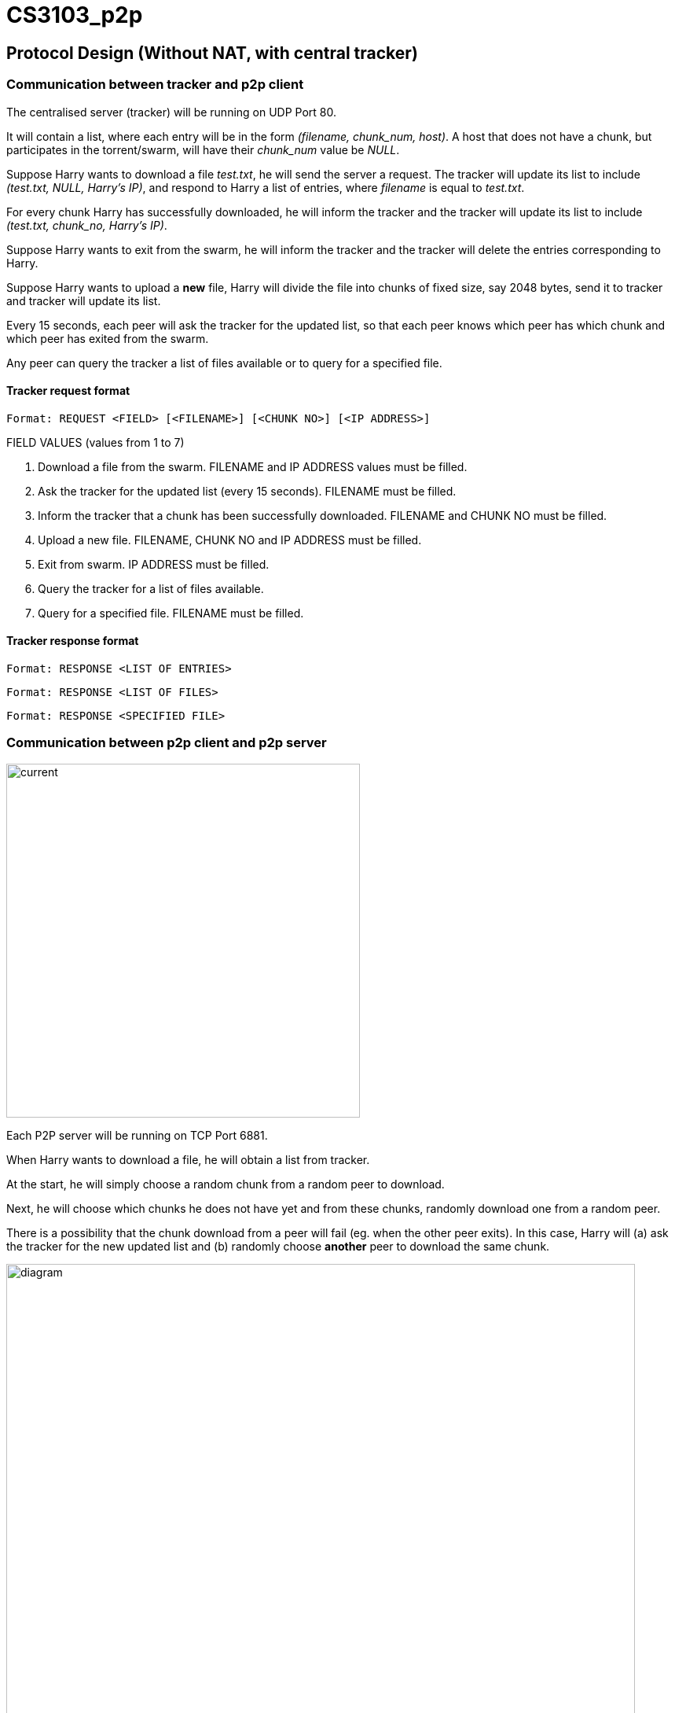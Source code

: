 = CS3103_p2p

== Protocol Design (Without NAT, with central tracker)

=== Communication between tracker and p2p client

The centralised server (tracker) will be running on UDP Port 80.

It will contain a list, where each entry will be in the form _(filename, chunk_num, host)_. A host
that does not have a chunk, but participates in the torrent/swarm, will have their _chunk_num_ value be _NULL_.

Suppose Harry wants to download a file _test.txt_, he will send the server a request. The tracker will update
its list to include _(test.txt, NULL, Harry's IP)_, and respond to Harry a list of entries, where _filename_ is equal
to _test.txt_.

For every chunk Harry has successfully downloaded, he will inform the tracker and the tracker will
update its list to include _(test.txt, chunk_no, Harry's IP)_.

Suppose Harry wants to exit from the swarm, he will inform the tracker and the tracker will delete the entries corresponding
to Harry.

Suppose Harry wants to upload a *new* file, Harry will divide the file
into chunks of fixed size, say 2048 bytes, send it to tracker and tracker will update its list.

Every 15 seconds, each peer will ask the tracker for the updated list, so that each peer knows which peer has which chunk
and which peer has exited from the swarm.

Any peer can query the tracker a list of files available or to query for a specified file.

==== Tracker request format

----
Format: REQUEST <FIELD> [<FILENAME>] [<CHUNK NO>] [<IP ADDRESS>]
----

FIELD VALUES (values from 1 to 7)

. Download a file from the swarm. FILENAME and IP ADDRESS values must be filled.
. Ask the tracker for the updated list (every 15 seconds). FILENAME must be filled.
. Inform the tracker that a chunk has been successfully downloaded. FILENAME and CHUNK NO must be filled.
. Upload a new file. FILENAME, CHUNK NO and IP ADDRESS must be filled.
. Exit from swarm. IP ADDRESS must be filled.
. Query the tracker for a list of files available.
. Query for a specified file. FILENAME must be filled.

==== Tracker response format

----
Format: RESPONSE <LIST OF ENTRIES>
----

----
Format: RESPONSE <LIST OF FILES>
----

----
Format: RESPONSE <SPECIFIED FILE>
----

=== Communication between p2p client and p2p server

image::image/current.png[width="450"]

Each P2P server will be running on TCP Port 6881.

When Harry wants to download a file, he will obtain a list from tracker.

At the start, he will simply choose a random chunk from a random peer to download.

Next, he will choose which chunks he does not have yet and from these chunks, randomly download one from a random peer.

There is a possibility that the chunk download from a peer will fail (eg. when the other peer exits). In this case, Harry
will (a) ask the tracker for the new updated list and (b) randomly choose **another** peer to download the same chunk.

image::image/diagram.png[width="800"]
== P2P behind NAT (STUN server implemenation)

The P2P servers will send a request from port 6881 to any Public STUN(RFC5389) server requesting for their Public IP address and Port number.

=== Changes to P2P

==== Update and Inform Tracker of Public IP and Port number

When the P2P server wants to update and inform the tracker of updated chunks, the P2P server will send a request to STUN server to get its Public IP and Port number and send the most recent Public IP and Port number to the tracker to update the file chunk directory list to include the P2P server Public IP address and Port number.

==== Request to download specific chunk

When a P2P Client wants to download specific chunk from a P2P Server, the P2P client will get the P2P server Public IP and Port number from the tracker and send the download request to the P2P server Public IP and Port number to download the chunk. If the P2P server port is unreachable for some reason (e.g. due to NAT mapping timeout), the client will inform the tracker to remove the chunk entries for that server IP and Port number.

==== Periodically check Public IP and Port number
P2P server will periodically send a request to STUN server to get its Public IP and Port Number. If the recieved Public IP and Port number is different from the previously requested Public IP and Port number, it will update the tracker by sending its new public IP and Port Number.

image::https://i.imgur.com/xnZcM9e.png[STUN implement]
